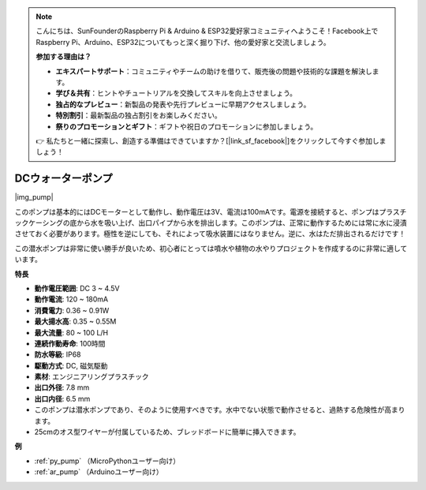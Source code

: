 .. note::

    こんにちは、SunFounderのRaspberry Pi & Arduino & ESP32愛好家コミュニティへようこそ！Facebook上でRaspberry Pi、Arduino、ESP32についてもっと深く掘り下げ、他の愛好家と交流しましょう。

    **参加する理由は？**

    - **エキスパートサポート**：コミュニティやチームの助けを借りて、販売後の問題や技術的な課題を解決します。
    - **学び＆共有**：ヒントやチュートリアルを交換してスキルを向上させましょう。
    - **独占的なプレビュー**：新製品の発表や先行プレビューに早期アクセスしましょう。
    - **特別割引**：最新製品の独占割引をお楽しみください。
    - **祭りのプロモーションとギフト**：ギフトや祝日のプロモーションに参加しましょう。

    👉 私たちと一緒に探索し、創造する準備はできていますか？[|link_sf_facebook|]をクリックして今すぐ参加しましょう！

.. _cpn_pump:

DCウォーターポンプ
====================

|img_pump|

このポンプは基本的にはDCモーターとして動作し、動作電圧は3V、電流は100mAです。電源を接続すると、ポンプはプラスチックケーシングの底から水を吸い上げ、出口パイプから水を排出します。このポンプは、正常に動作するためには常に水に浸漬させておく必要があります。極性を逆にしても、それによって吸水装置にはなりません。逆に、水はただ排出されるだけです！

この潜水ポンプは非常に使い勝手が良いため、初心者にとっては噴水や植物の水やりプロジェクトを作成するのに非常に適しています。

**特長**

* **動作電圧範囲**: DC 3 ~ 4.5V
* **動作電流**: 120 ~ 180mA
* **消費電力**: 0.36 ~ 0.91W
* **最大揚水高**: 0.35 ~ 0.55M
* **最大流量**: 80 ~ 100 L/H
* **連続作動寿命**: 100時間
* **防水等級**: IP68
* **駆動方式**: DC, 磁気駆動
* **素材**: エンジニアリングプラスチック
* **出口外径**: 7.8 mm
* **出口内径**: 6.5 mm
* このポンプは潜水ポンプであり、そのように使用すべきです。水中でない状態で動作させると、過熱する危険性が高まります。
* 25cmのオス型ワイヤーが付属しているため、ブレッドボードに簡単に挿入できます。

**例**

* :ref:`py_pump` （MicroPythonユーザー向け）
* :ref:`ar_pump` （Arduinoユーザー向け）


